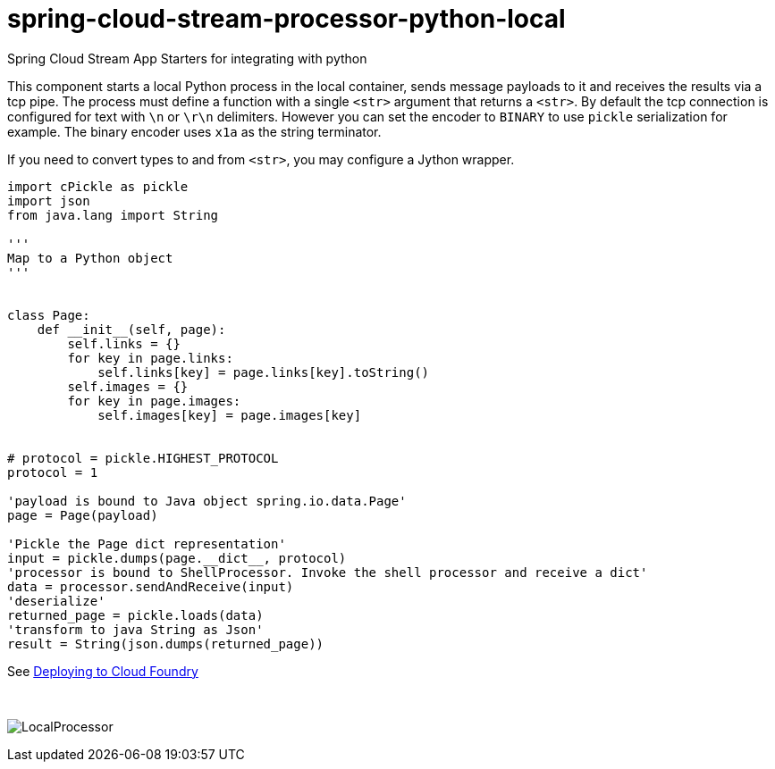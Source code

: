 # spring-cloud-stream-processor-python-local
:imagesdir: ../images

Spring Cloud Stream App Starters for integrating with python

This component starts a local Python process in the local container, sends message payloads to it and receives the results via a tcp pipe. The process must define a function with a single `<str>` argument that returns a `<str>`. By default the tcp connection is configured for text with `\n` or `\r\n` delimiters. However you can set the encoder to `BINARY` to use `pickle` serialization for example. The binary encoder uses `x1a` as the string terminator.  



If you need to convert types to and from `<str>`, you may configure a Jython wrapper. 

```python
import cPickle as pickle
import json
from java.lang import String

'''
Map to a Python object
'''


class Page:
    def __init__(self, page):
        self.links = {}
        for key in page.links:
            self.links[key] = page.links[key].toString()
        self.images = {}
        for key in page.images:
            self.images[key] = page.images[key]


# protocol = pickle.HIGHEST_PROTOCOL
protocol = 1

'payload is bound to Java object spring.io.data.Page'
page = Page(payload)

'Pickle the Page dict representation'
input = pickle.dumps(page.__dict__, protocol)
'processor is bound to ShellProcessor. Invoke the shell processor and receive a dict'
data = processor.sendAndReceive(input)
'deserialize'
returned_page = pickle.loads(data)
'transform to java String as Json'
result = String(json.dumps(returned_page))
```

See link:../docs/JavaPythonBuildPack.adoc[Deploying to Cloud Foundry]

{nbsp}

image:python-local-procesor.gif[LocalProcessor]
